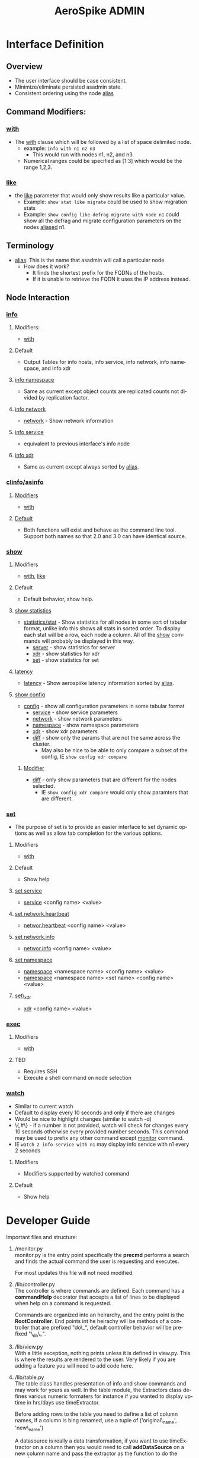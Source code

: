 #+TITLE:     AeroSpike ADMIN
#+DESCRIPTION:
#+KEYWORDS:
#+LANGUAGE:  en
#+OPTIONS:   H:3 num:t toc:t \n:nil @:t ::t |:t ^:t -:t f:t *:t <:t
#+OPTIONS:   TeX:f LaTeX:f skip:nil d:nil todo:f pri:nil tags:not-in-toc
#+INFOJS_OPT: view:nil toc:nil ltoc:t mouse:underline buttons:0 path:http://orgmode.org/org-info.js
#+EXPORT_SELECT_TAGS: export
#+EXPORT_EXCLUDE_TAGS: noexport
#+LINK_UP:
#+LINK_HOME:
#+XSLT:

* Interface Definition
** Overview
+ The user interface should be case consistent.
+ Minimize/eliminate persisted asadmin state.
+ Consistent ordering using the node _alias_

** Command Modifiers:
*** _with_
+ The _with_ clause which will be followed by a list of space delimited 
  node.
  + example: =info with n1 n2 n3=
    + This would run with nodes n1, n2, and n3.
  + Numerical ranges could be specified as [1:3] which would be the range 1,2,3.

*** _like_
+ the _like_ parameter that would only show results
  like a particular value.
  + Example: =show stat like migrate= could be used to show migration stats
  + Example: =show config like defrag migrate with node n1= could show all the
	     defrag and migrate configuration parameters on the nodes _aliased_
	     n1.

** Terminology
+ _alias_: This is the name that asadmin will call a particular node.
  + How does it work?
    + It finds the shortest prefix for the FQDNs of the hosts.
    + If it is unable to retrieve the FQDN it uses the IP address instead.

** Node Interaction
*** _info_
**** Modifiers:
+ _with_
**** Default
+ Output Tables for info hosts, info service, info network, info namespace,
  and info xdr
**** _info namespace_
+ Same as current except object counts are replicated counts not divided by
  replication factor.
**** _info network_
+ _network_ - Show network information
**** _info service_
+ equivalent to previous interface's info node
**** _info xdr_
+ Same as current except always sorted by _alias_.

*** _clinfo/asinfo_
**** _Modifiers_
+ _with_
**** _Default_
+ Both functions will exist and behave as the command line tool. Support both
  names so that 2.0 and 3.0 can have identical source.

*** _show_
**** Modifiers
+ _with_, _like_
**** Default
+ Default behavior, show help.
**** _show statistics_
+ _statistics/stat_ - Show statistics for all nodes in some sort of tabular
		      format, unlike info this shows all stats in sorted order.
                      To display each stat will be a row, each node a column.
                      All of the _show_ commands will probably be displayed in
                      this way.
  + _server_ - show statistics for server
  + _xdr_ - show statistics for xdr
  + _set_ - show statistics for set
**** _latency_
+ _latency_ - Show aerospiike latency information sorted by _alias_.
**** _show config_
+ _config_ - show all configuration parameters in some tabular format
  + _service_ - show service parameters
  + _network_ - show network parameters
  + _namespace_ - show namespace parameters
  + _xdr_ - show xdr parameters
  + _diff_ - show only the params that are not the same across the cluster.
    + May also be nice to be able to only compare a subset of the config, IE
      =show config xdr compare=
***** _Modifier_
 + _diff_ - only show parameters that are different for the nodes selected.
   + IE =show config xdr compare= would only show paramters that are different.

*** _set_
+ The purpose of set is to provide an easier interface to set dynamic
  options as well as allow tab completion for the various options.
**** Modifiers
+ _with_
**** Default
+ Show help
**** _set service_
+ _service_ <config name> <value>
**** _set network.heartbeat_
+ _networ.heartbeat_ <config name> <value>
**** _set network.info_
+ _networ.info_ <config name> <value>
**** _set namespace_
+ _namespace_ <namespace name> <config name> <value>
+ _namespace_ <namespace name> <set name> <config name> <value>
**** _set\_xdr_
+ _xdr_ <config name> <value>

*** _exec_
**** Modifiers
+ _with_
**** TBD
+ Requires SSH
+ Execute a shell command on node selection

*** _watch_
+ Similar to current watch
+ Default to display every 10 seconds and only if there are changes
+ Would be nice to highlight changes (similar to watch -d)
+ \{,#\} - if a number is not provided, watch will check for changes every
	      10 seconds otherwise every provided number seconds. This command
	      may be used to prefix any other command except _monitor_
	      command.
+ IE =watch 2 info service with n1= may display info service with n1 every 2
  seconds
**** Modifiers
+ Modifiers supported by watched command
**** Default
+ Show help

* Developer Guide
Important files and structure:
1. /monitor.py \\
   monitor.py is the entry point specifically the *precmd* performs a
   search and finds the actual command the user is requesting and executes.

   For most updates this file will not need modified.
2. /lib/controller.py \\
   The controller is where commands are defined. Each command has a
   *commandHelp* decorator that accepts a list of lines to be displayed when
   help on a command is requested.

   Commands are organized into an heirarchy, and the entry point is the
   *RootController*. End points int he heirachy will be methods of a controller
   that are prefixed "do\_", default controller behavior will be prefixed
   "\_do\_".
3. /lib/view.py \\
   With a little exception, nothing prints unless it is defined in view.py.
   This is where the results are rendered to the user. Very likely if you are
   adding a feature you will need to add code here.
4. /lib/table.py \\
   The table class handles presentation of info and show commands and may work
   for yours as well.
   In the table module, the Extractors class defines various numeric formaters
   for instance if you wanted to display uptime in hrs/days use timeExtractor.

   Before adding rows to the table you need to define a list of column names,
   if a column is bing renamed, use a tuple of ('original\_name', 'new\_name')

   A datasource is really a data transformation, if you want to use
   timeExtractor on a column then you would need to call *addDataSource* on a
   new column name and pass the extractor as the function to do the
   transformation, passing the function the old columnname.

   Afterwards will need to add data to the table one row at a time.
5. /lib/cluster.py \\
   Calls node methods in parallel, shouldn't need to modify for anything other
   than bug fixes.

6. /lib/node.py \\
   For most commands this shouldn't need updated, but if the command requires
   a new type of info request then you will need to add the appropriate
   *info* or *xdr* method. These methods called by the cluster class, typically
   in parallel with other nodes.
